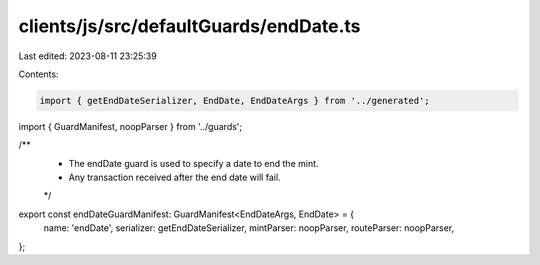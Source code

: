 clients/js/src/defaultGuards/endDate.ts
=======================================

Last edited: 2023-08-11 23:25:39

Contents:

.. code-block:: ts

    import { getEndDateSerializer, EndDate, EndDateArgs } from '../generated';
import { GuardManifest, noopParser } from '../guards';

/**
 * The endDate guard is used to specify a date to end the mint.
 * Any transaction received after the end date will fail.
 */
export const endDateGuardManifest: GuardManifest<EndDateArgs, EndDate> = {
  name: 'endDate',
  serializer: getEndDateSerializer,
  mintParser: noopParser,
  routeParser: noopParser,
};


